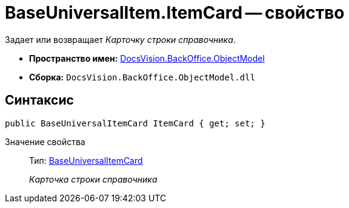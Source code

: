 = BaseUniversalItem.ItemCard -- свойство

Задает или возвращает _Карточку строки справочника_.

* *Пространство имен:* xref:api/DocsVision/Platform/ObjectModel/ObjectModel_NS.adoc[DocsVision.BackOffice.ObjectModel]
* *Сборка:* `DocsVision.BackOffice.ObjectModel.dll`

== Синтаксис

[source,csharp]
----
public BaseUniversalItemCard ItemCard { get; set; }
----

Значение свойства::
Тип: xref:api/DocsVision/BackOffice/ObjectModel/BaseUniversalItemCard_CL.adoc[BaseUniversalItemCard]
+
_Карточка строки справочника_
